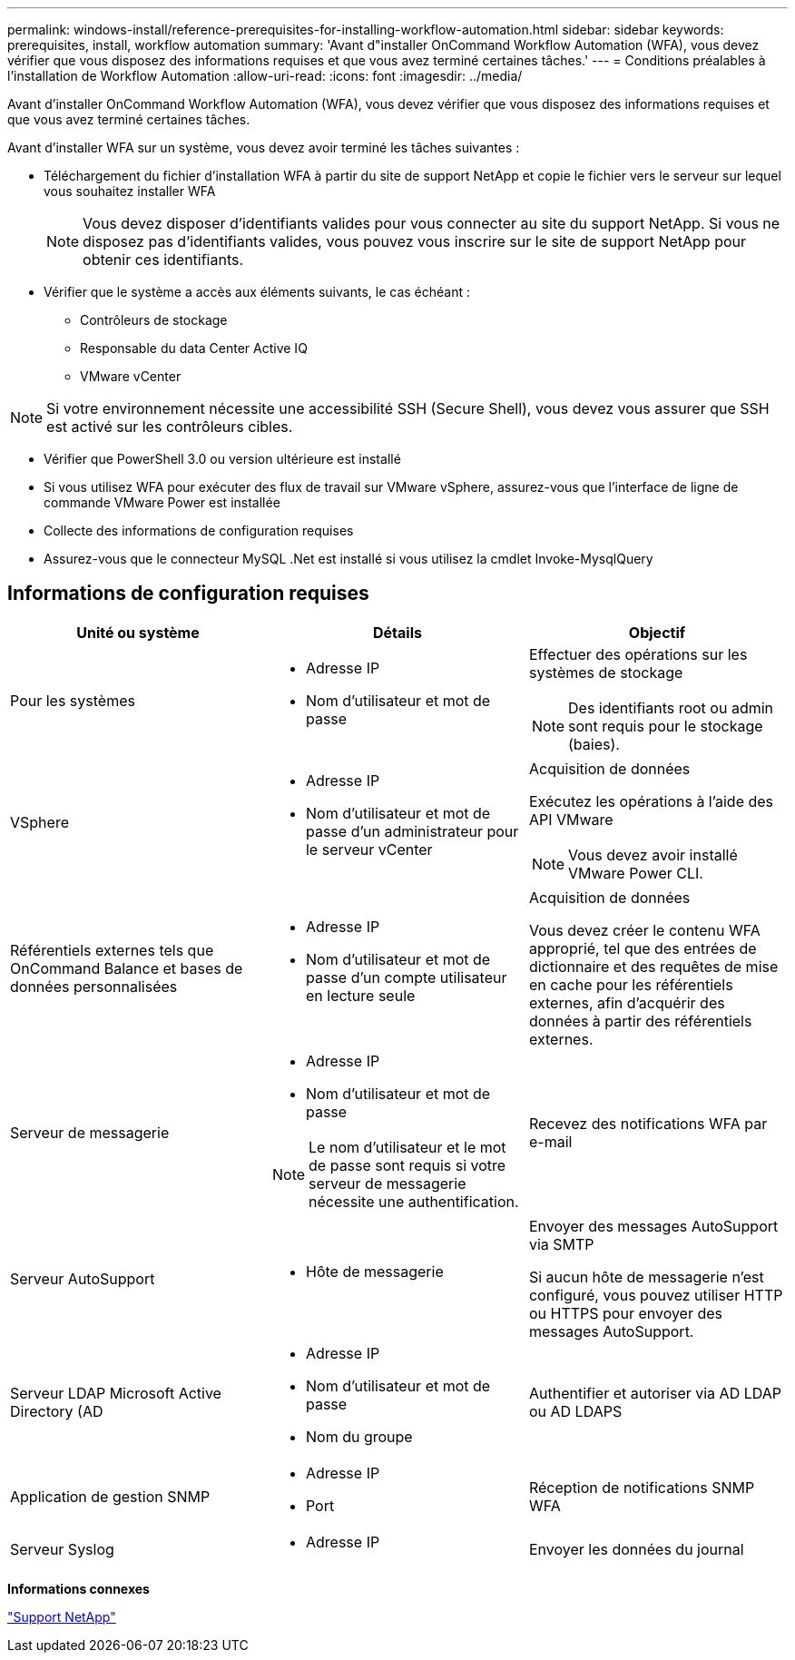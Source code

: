 ---
permalink: windows-install/reference-prerequisites-for-installing-workflow-automation.html 
sidebar: sidebar 
keywords: prerequisites, install, workflow automation 
summary: 'Avant d"installer OnCommand Workflow Automation (WFA), vous devez vérifier que vous disposez des informations requises et que vous avez terminé certaines tâches.' 
---
= Conditions préalables à l'installation de Workflow Automation
:allow-uri-read: 
:icons: font
:imagesdir: ../media/


[role="lead"]
Avant d'installer OnCommand Workflow Automation (WFA), vous devez vérifier que vous disposez des informations requises et que vous avez terminé certaines tâches.

Avant d'installer WFA sur un système, vous devez avoir terminé les tâches suivantes :

* Téléchargement du fichier d'installation WFA à partir du site de support NetApp et copie le fichier vers le serveur sur lequel vous souhaitez installer WFA
+

NOTE: Vous devez disposer d'identifiants valides pour vous connecter au site du support NetApp. Si vous ne disposez pas d'identifiants valides, vous pouvez vous inscrire sur le site de support NetApp pour obtenir ces identifiants.

* Vérifier que le système a accès aux éléments suivants, le cas échéant :
+
** Contrôleurs de stockage
** Responsable du data Center Active IQ
** VMware vCenter




[NOTE]
====
Si votre environnement nécessite une accessibilité SSH (Secure Shell), vous devez vous assurer que SSH est activé sur les contrôleurs cibles.

====
* Vérifier que PowerShell 3.0 ou version ultérieure est installé
* Si vous utilisez WFA pour exécuter des flux de travail sur VMware vSphere, assurez-vous que l'interface de ligne de commande VMware Power est installée
* Collecte des informations de configuration requises
* Assurez-vous que le connecteur MySQL .Net est installé si vous utilisez la cmdlet Invoke-MysqlQuery




== Informations de configuration requises

[cols="3*"]
|===
| Unité ou système | Détails | Objectif 


 a| 
Pour les systèmes
 a| 
* Adresse IP
* Nom d'utilisateur et mot de passe

 a| 
Effectuer des opérations sur les systèmes de stockage

[NOTE]
====
Des identifiants root ou admin sont requis pour le stockage (baies).

====


 a| 
VSphere
 a| 
* Adresse IP
* Nom d'utilisateur et mot de passe d'un administrateur pour le serveur vCenter

 a| 
Acquisition de données

Exécutez les opérations à l'aide des API VMware


NOTE: Vous devez avoir installé VMware Power CLI.



 a| 
Référentiels externes tels que OnCommand Balance et bases de données personnalisées
 a| 
* Adresse IP
* Nom d'utilisateur et mot de passe d'un compte utilisateur en lecture seule

 a| 
Acquisition de données

Vous devez créer le contenu WFA approprié, tel que des entrées de dictionnaire et des requêtes de mise en cache pour les référentiels externes, afin d'acquérir des données à partir des référentiels externes.



 a| 
Serveur de messagerie
 a| 
* Adresse IP
* Nom d'utilisateur et mot de passe



NOTE: Le nom d'utilisateur et le mot de passe sont requis si votre serveur de messagerie nécessite une authentification.
 a| 
Recevez des notifications WFA par e-mail



 a| 
Serveur AutoSupport
 a| 
* Hôte de messagerie

 a| 
Envoyer des messages AutoSupport via SMTP

Si aucun hôte de messagerie n'est configuré, vous pouvez utiliser HTTP ou HTTPS pour envoyer des messages AutoSupport.



 a| 
Serveur LDAP Microsoft Active Directory (AD
 a| 
* Adresse IP
* Nom d'utilisateur et mot de passe
* Nom du groupe

 a| 
Authentifier et autoriser via AD LDAP ou AD LDAPS



 a| 
Application de gestion SNMP
 a| 
* Adresse IP
* Port

 a| 
Réception de notifications SNMP WFA



 a| 
Serveur Syslog
 a| 
* Adresse IP

 a| 
Envoyer les données du journal

|===
*Informations connexes*

http://mysupport.netapp.com["Support NetApp"^]
